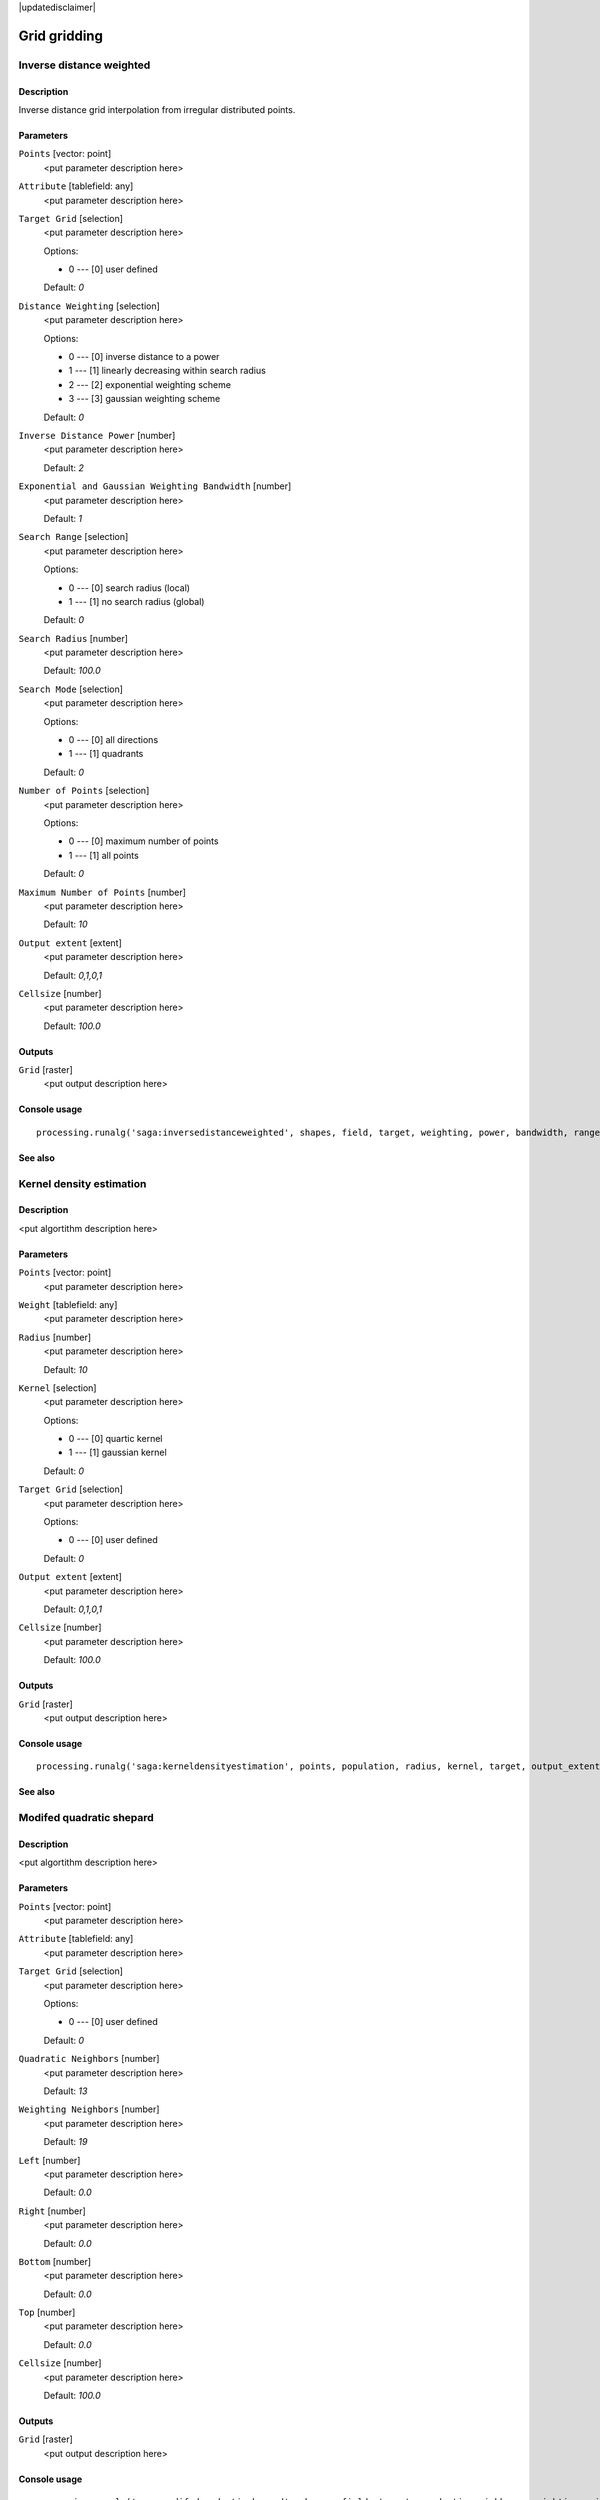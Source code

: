 |updatedisclaimer|

Grid gridding
=============

Inverse distance weighted
-------------------------

Description
...........

Inverse distance grid interpolation from irregular distributed points.

Parameters
..........

``Points`` [vector: point]
  <put parameter description here>

``Attribute`` [tablefield: any]
  <put parameter description here>

``Target Grid`` [selection]
  <put parameter description here>

  Options:

  * 0 --- [0] user defined

  Default: *0*

``Distance Weighting`` [selection]
  <put parameter description here>

  Options:

  * 0 --- [0] inverse distance to a power
  * 1 --- [1] linearly decreasing within search radius
  * 2 --- [2] exponential weighting scheme
  * 3 --- [3] gaussian weighting scheme

  Default: *0*

``Inverse Distance Power`` [number]
  <put parameter description here>

  Default: *2*

``Exponential and Gaussian Weighting Bandwidth`` [number]
  <put parameter description here>

  Default: *1*

``Search Range`` [selection]
  <put parameter description here>

  Options:

  * 0 --- [0] search radius (local)
  * 1 --- [1] no search radius (global)

  Default: *0*

``Search Radius`` [number]
  <put parameter description here>

  Default: *100.0*

``Search Mode`` [selection]
  <put parameter description here>

  Options:

  * 0 --- [0] all directions
  * 1 --- [1] quadrants

  Default: *0*

``Number of Points`` [selection]
  <put parameter description here>

  Options:

  * 0 --- [0] maximum number of points
  * 1 --- [1] all points

  Default: *0*

``Maximum Number of Points`` [number]
  <put parameter description here>

  Default: *10*

``Output extent`` [extent]
  <put parameter description here>

  Default: *0,1,0,1*

``Cellsize`` [number]
  <put parameter description here>

  Default: *100.0*

Outputs
.......

``Grid`` [raster]
  <put output description here>

Console usage
.............

::

  processing.runalg('saga:inversedistanceweighted', shapes, field, target, weighting, power, bandwidth, range, radius, mode, points, npoints, output_extent, user_size, user_grid)

See also
........

Kernel density estimation
-------------------------

Description
...........

<put algortithm description here>

Parameters
..........

``Points`` [vector: point]
  <put parameter description here>

``Weight`` [tablefield: any]
  <put parameter description here>

``Radius`` [number]
  <put parameter description here>

  Default: *10*

``Kernel`` [selection]
  <put parameter description here>

  Options:

  * 0 --- [0] quartic kernel
  * 1 --- [1] gaussian kernel

  Default: *0*

``Target Grid`` [selection]
  <put parameter description here>

  Options:

  * 0 --- [0] user defined

  Default: *0*

``Output extent`` [extent]
  <put parameter description here>

  Default: *0,1,0,1*

``Cellsize`` [number]
  <put parameter description here>

  Default: *100.0*

Outputs
.......

``Grid`` [raster]
  <put output description here>

Console usage
.............

::

  processing.runalg('saga:kerneldensityestimation', points, population, radius, kernel, target, output_extent, user_size, user_grid)

See also
........

Modifed quadratic shepard
-------------------------

Description
...........

<put algortithm description here>

Parameters
..........

``Points`` [vector: point]
  <put parameter description here>

``Attribute`` [tablefield: any]
  <put parameter description here>

``Target Grid`` [selection]
  <put parameter description here>

  Options:

  * 0 --- [0] user defined

  Default: *0*

``Quadratic Neighbors`` [number]
  <put parameter description here>

  Default: *13*

``Weighting Neighbors`` [number]
  <put parameter description here>

  Default: *19*

``Left`` [number]
  <put parameter description here>

  Default: *0.0*

``Right`` [number]
  <put parameter description here>

  Default: *0.0*

``Bottom`` [number]
  <put parameter description here>

  Default: *0.0*

``Top`` [number]
  <put parameter description here>

  Default: *0.0*

``Cellsize`` [number]
  <put parameter description here>

  Default: *100.0*

Outputs
.......

``Grid`` [raster]
  <put output description here>

Console usage
.............

::

  processing.runalg('saga:modifedquadraticshepard', shapes, field, target, quadratic_neighbors, weighting_neighbors, user_xmin, user_xmax, user_ymin, user_ymax, user_size, user_grid)

See also
........

Natural neighbour
-----------------

Description
...........

<put algortithm description here>

Parameters
..........

``Points`` [vector: point]
  <put parameter description here>

``Attribute`` [tablefield: any]
  <put parameter description here>

``Target Grid`` [selection]
  <put parameter description here>

  Options:

  * 0 --- [0] user defined

  Default: *0*

``Sibson`` [boolean]
  <put parameter description here>

  Default: *True*

``Output extent`` [extent]
  <put parameter description here>

  Default: *0,1,0,1*

``Cellsize`` [number]
  <put parameter description here>

  Default: *100.0*

Outputs
.......

``Grid`` [raster]
  <put output description here>

Console usage
.............

::

  processing.runalg('saga:naturalneighbour', shapes, field, target, sibson, output_extent, user_size, user_grid)

See also
........

Nearest neighbour
-----------------

Description
...........

<put algortithm description here>

Parameters
..........

``Points`` [vector: point]
  <put parameter description here>

``Attribute`` [tablefield: any]
  <put parameter description here>

``Target Grid`` [selection]
  <put parameter description here>

  Options:

  * 0 --- [0] user defined

  Default: *0*

``Output extent`` [extent]
  <put parameter description here>

  Default: *0,1,0,1*

``Cellsize`` [number]
  <put parameter description here>

  Default: *100.0*

Outputs
.......

``Grid`` [raster]
  <put output description here>

Console usage
.............

::

  processing.runalg('saga:nearestneighbour', shapes, field, target, output_extent, user_size, user_grid)

See also
........

Shapes to grid
--------------

Description
...........

<put algortithm description here>

Parameters
..........

``Shapes`` [vector: any]
  <put parameter description here>

``Attribute`` [tablefield: any]
  <put parameter description here>

``Method for Multiple Values`` [selection]
  <put parameter description here>

  Options:

  * 0 --- [0] first
  * 1 --- [1] last
  * 2 --- [2] minimum
  * 3 --- [3] maximum
  * 4 --- [4] mean

  Default: *0*

``Method for Lines`` [selection]
  <put parameter description here>

  Options:

  * 0 --- [0] thin
  * 1 --- [1] thick

  Default: *0*

``Preferred Target Grid Type`` [selection]
  <put parameter description here>

  Options:

  * 0 --- [0] Integer (1 byte)
  * 1 --- [1] Integer (2 byte)
  * 2 --- [2] Integer (4 byte)
  * 3 --- [3] Floating Point (4 byte)
  * 4 --- [4] Floating Point (8 byte)

  Default: *0*

``Output extent`` [extent]
  <put parameter description here>

  Default: *0,1,0,1*

``Cellsize`` [number]
  <put parameter description here>

  Default: *100.0*

Outputs
.......

``Grid`` [raster]
  <put output description here>

Console usage
.............

::

  processing.runalg('saga:shapestogrid', input, field, multiple, line_type, grid_type, output_extent, user_size, user_grid)

See also
........

Triangulation
-------------

Description
...........

<put algortithm description here>

Parameters
..........

``Points`` [vector: point]
  <put parameter description here>

``Attribute`` [tablefield: any]
  <put parameter description here>

``Target Grid`` [selection]
  <put parameter description here>

  Options:

  * 0 --- [0] user defined

  Default: *0*

``Output extent`` [extent]
  <put parameter description here>

  Default: *0,1,0,1*

``Cellsize`` [number]
  <put parameter description here>

  Default: *100.0*

Outputs
.......

``Grid`` [raster]
  <put output description here>

Console usage
.............

::

  processing.runalg('saga:triangulation', shapes, field, target, output_extent, user_size, user_grid)

See also
........

